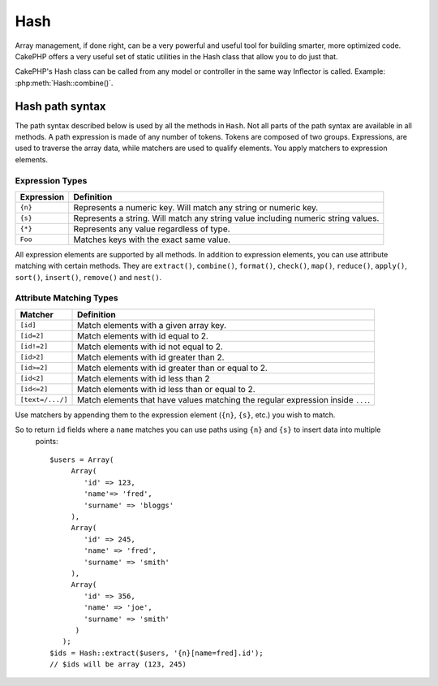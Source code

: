 Hash
####

.. php:class:: Hash

.. versionadded:: 2.2

Array management, if done right, can be a very powerful and useful
tool for building smarter, more optimized code. CakePHP offers a
very useful set of static utilities in the Hash class that allow you
to do just that.

CakePHP's Hash class can be called from any model or controller in
the same way Inflector is called. Example: :php:meth:`Hash::combine()`.

.. _hash-path-syntax:

Hash path syntax
================

The path syntax described below is used by all the methods in ``Hash``. Not all
parts of the path syntax are available in all methods. A path expression is
made of any number of tokens. Tokens are composed of two groups. Expressions,
are used to traverse the array data, while matchers are used to qualify
elements. You apply matchers to expression elements.

Expression Types
----------------

+--------------------------------+--------------------------------------------+
| Expression                     | Definition                                 |
+================================+============================================+
| ``{n}``                        | Represents a numeric key. Will match       |
|                                | any string or numeric key.                 |
+--------------------------------+--------------------------------------------+
| ``{s}``                        | Represents a string. Will match any        |
|                                | string value including numeric string      |
|                                | values.                                    |
+--------------------------------+--------------------------------------------+
| ``{*}``                        | Represents any value regardless of type.   |
+--------------------------------+--------------------------------------------+
| ``Foo``                        | Matches keys with the exact same value.    |
+--------------------------------+--------------------------------------------+

All expression elements are supported by all methods. In addition to expression
elements, you can use attribute matching with certain methods. They are ``extract()``, 
``combine()``, ``format()``, ``check()``, ``map()``, ``reduce()``, 
``apply()``, ``sort()``, ``insert()``, ``remove()`` and ``nest()``.

Attribute Matching Types
------------------------

+--------------------------------+--------------------------------------------+
| Matcher                        | Definition                                 |
+================================+============================================+
| ``[id]``                       | Match elements with a given array key.     |
+--------------------------------+--------------------------------------------+
| ``[id=2]``                     | Match elements with id equal to 2.         |
+--------------------------------+--------------------------------------------+
| ``[id!=2]``                    | Match elements with id not equal to 2.     |
+--------------------------------+--------------------------------------------+
| ``[id>2]``                     | Match elements with id greater than 2.     |
+--------------------------------+--------------------------------------------+
| ``[id>=2]``                    | Match elements with id greater than        |
|                                | or equal to 2.                             |
+--------------------------------+--------------------------------------------+
| ``[id<2]``                     | Match elements with id less than 2         |
+--------------------------------+--------------------------------------------+
| ``[id<=2]``                    | Match elements with id less than           |
|                                | or equal to 2.                             |
+--------------------------------+--------------------------------------------+
| ``[text=/.../]``               | Match elements that have values matching   |
|                                | the regular expression inside ``...``.     |
+--------------------------------+--------------------------------------------+

Use matchers by appending them to the expression element (``{n}``, ``{s}``, etc.) you wish to match.
    
So to return ``id`` fields where a ``name`` matches you can use paths using ``{n}`` and ``{s}`` to insert data into multiple
    points::

        $users = Array(
             Array(
                'id' => 123,
                'name'=> 'fred',
                'surname' => 'bloggs'
             ),
             Array(
                'id' => 245,
                'name' => 'fred',
                'surname' => 'smith'
             ),
             Array(
                'id' => 356,
                'name' => 'joe',
                'surname' => 'smith'
              )
           );     
        $ids = Hash::extract($users, '{n}[name=fred].id');
        // $ids will be array (123, 245)


.. versionchanged:: 2.5
    Matcher support was added to ``insert()`` and ``remove()``.

.. php:staticmethod:: get(array $data, $path, $default = null)

    :rtype: mixed

    ``get()`` is a simplified version of ``extract()``, it only supports direct
    path expressions. Paths with ``{n}``, ``{s}`` or matchers are not
    supported. Use ``get()`` when you want exactly one value out of an array.
    The optional third argument will be returned if the requested path is not
    found in the array.

    .. versionchanged:: 2.5
        The optional third argument ``$default = null`` was added.

.. php:staticmethod:: extract(array $data, $path)

    :rtype: array

    ``Hash::extract()`` supports all expression, and matcher components of
    :ref:`hash-path-syntax`. You can use extract to retrieve data from arrays,
    along arbitrary paths quickly without having to loop through the data
    structures. Instead you use path expressions to qualify which elements you
    want returned ::

        // Common Usage:
        $users = $this->User->find("all");
        $results = Hash::extract($users, '{n}.User.id');
        // $results equals:
        // array(1,2,3,4,5,...);

.. php:staticmethod:: Hash::insert(array $data, $path, $values = null)

    :rtype: array

    Inserts $data into an array as defined by ``$path``::

        $a = array(
            'pages' => array('name' => 'page')
        );
        $result = Hash::insert($a, 'files', array('name' => 'files'));
        // $result now looks like:
        Array
        (
            [pages] => Array
                (
                    [name] => page
                )
            [files] => Array
                (
                    [name] => files
                )
        )

    You can use paths using ``{n}`` and ``{s}`` to insert data into multiple
    points::

        $users = $this->User->find('all');
        $users = Hash::insert($users, '{n}.User.new', 'value');

    .. versionchanged:: 2.5
        As of 2.5.0 attribute matching expressions work with insert().


.. php:staticmethod:: remove(array $data, $path)

    :rtype: array

    Removes all elements from an array that match $path. ::

        $a = array(
            'pages' => array('name' => 'page'),
            'files' => array('name' => 'files')
        );
        $result = Hash::remove($a, 'files');
        /* $result now looks like:
            Array
            (
                [pages] => Array
                    (
                        [name] => page
                    )

            )
        */

    Using ``{n}`` and ``{s}`` will allow you to remove multiple values at once.

    .. versionchanged:: 2.5
        As of 2.5.0 attribute matching expressions work with remove()

.. php:staticmethod:: combine(array $data, $keyPath, $valuePath = null, $groupPath = null)

    :rtype: array

    Creates an associative array using a $keyPath as the path to build its keys,
    and optionally $valuePath as path to get the values. If $valuePath is not
    specified, or doesn't match anything, values will be initialized to null.
    You can optionally group the values by what is obtained when following the
    path specified in $groupPath. ::

        $a = array(
            array(
                'User' => array(
                    'id' => 2,
                    'group_id' => 1,
                    'Data' => array(
                        'user' => 'mariano.iglesias',
                        'name' => 'Mariano Iglesias'
                    )
                )
            ),
            array(
                'User' => array(
                    'id' => 14,
                    'group_id' => 2,
                    'Data' => array(
                        'user' => 'phpnut',
                        'name' => 'Larry E. Masters'
                    )
                )
            ),
        );

        $result = Hash::combine($a, '{n}.User.id');
        /* $result now looks like:
            Array
            (
                [2] =>
                [14] =>
            )
        */

        $result = Hash::combine($a, '{n}.User.id', '{n}.User.Data');
        /* $result now looks like:
            Array
            (
                [2] => Array
                    (
                        [user] => mariano.iglesias
                        [name] => Mariano Iglesias
                    )
                [14] => Array
                    (
                        [user] => phpnut
                        [name] => Larry E. Masters
                    )
            )
        */

        $result = Hash::combine($a, '{n}.User.id', '{n}.User.Data.name');
        /* $result now looks like:
            Array
            (
                [2] => Mariano Iglesias
                [14] => Larry E. Masters
            )
        */

        $result = Hash::combine($a, '{n}.User.id', '{n}.User.Data', '{n}.User.group_id');
        /* $result now looks like:
            Array
            (
                [1] => Array
                    (
                        [2] => Array
                            (
                                [user] => mariano.iglesias
                                [name] => Mariano Iglesias
                            )
                    )
                [2] => Array
                    (
                        [14] => Array
                            (
                                [user] => phpnut
                                [name] => Larry E. Masters
                            )
                    )
            )
        */

        $result = Hash::combine($a, '{n}.User.id', '{n}.User.Data.name', '{n}.User.group_id');
        /* $result now looks like:
            Array
            (
                [1] => Array
                    (
                        [2] => Mariano Iglesias
                    )
                [2] => Array
                    (
                        [14] => Larry E. Masters
                    )
            )
        */

    You can provide array's for both $keyPath and $valuePath. If you do this,
    the first value will be used as a format string, for values extracted by the
    other paths::

        $result = Hash::combine(
            $a,
            '{n}.User.id',
            array('%s: %s', '{n}.User.Data.user', '{n}.User.Data.name'),
            '{n}.User.group_id'
        );
        /* $result now looks like:
            Array
            (
                [1] => Array
                    (
                        [2] => mariano.iglesias: Mariano Iglesias
                    )
                [2] => Array
                    (
                        [14] => phpnut: Larry E. Masters
                    )
            )
        */

        $result = Hash::combine(
            $a,
            array('%s: %s', '{n}.User.Data.user', '{n}.User.Data.name'),
            '{n}.User.id'
        );
        /* $result now looks like:
            Array
            (
                [mariano.iglesias: Mariano Iglesias] => 2
                [phpnut: Larry E. Masters] => 14
            )
        */

.. php:staticmethod:: format(array $data, array $paths, $format)

    :rtype: array

    Returns a series of values extracted from an array, formatted with a
    format string::

        $data = array(
            array(
                'Person' => array(
                    'first_name' => 'Nate',
                    'last_name' => 'Abele',
                    'city' => 'Boston',
                    'state' => 'MA',
                    'something' => '42'
                )
            ),
            array(
                'Person' => array(
                    'first_name' => 'Larry',
                    'last_name' => 'Masters',
                    'city' => 'Boondock',
                    'state' => 'TN',
                    'something' => '{0}'
                )
            ),
            array(
                'Person' => array(
                    'first_name' => 'Garrett',
                    'last_name' => 'Woodworth',
                    'city' => 'Venice Beach',
                    'state' => 'CA',
                    'something' => '{1}'
                )
            )
        );

        $res = Hash::format($data, array('{n}.Person.first_name', '{n}.Person.something'), '%2$d, %1$s');
        /*
        Array
        (
            [0] => 42, Nate
            [1] => 0, Larry
            [2] => 0, Garrett
        )
        */

        $res = Hash::format($data, array('{n}.Person.first_name', '{n}.Person.something'), '%1$s, %2$d');
        /*
        Array
        (
            [0] => Nate, 42
            [1] => Larry, 0
            [2] => Garrett, 0
        )
        */

.. php:staticmethod:: contains(array $data, array $needle)

    :rtype: boolean

    Determines if one Hash or array contains the exact keys and values
    of another::

        $a = array(
            0 => array('name' => 'main'),
            1 => array('name' => 'about')
        );
        $b = array(
            0 => array('name' => 'main'),
            1 => array('name' => 'about'),
            2 => array('name' => 'contact'),
            'a' => 'b'
        );

        $result = Hash::contains($a, $a);
        // true
        $result = Hash::contains($a, $b);
        // false
        $result = Hash::contains($b, $a);
        // true

.. php:staticmethod:: check(array $data, string $path = null)

    :rtype: boolean

    Checks if a particular path is set in an array::

        $set = array(
            'My Index 1' => array('First' => 'The first item')
        );
        $result = Hash::check($set, 'My Index 1.First');
        // $result == True

        $result = Hash::check($set, 'My Index 1');
        // $result == True

        $set = array(
            'My Index 1' => array('First' =>
                array('Second' =>
                    array('Third' =>
                        array('Fourth' => 'Heavy. Nesting.'))))
        );
        $result = Hash::check($set, 'My Index 1.First.Second');
        // $result == True

        $result = Hash::check($set, 'My Index 1.First.Second.Third');
        // $result == True

        $result = Hash::check($set, 'My Index 1.First.Second.Third.Fourth');
        // $result == True

        $result = Hash::check($set, 'My Index 1.First.Seconds.Third.Fourth');
        // $result == False

.. php:staticmethod:: filter(array $data, $callback = array('Hash', 'filter'))

    :rtype: array

    Filters empty elements out of array, excluding '0'. You can also supply a
    custom $callback to filter the array elements. Your callback should return
    ``false`` to remove elements from the resulting array::

        $data = array(
            '0',
            false,
            true,
            0,
            array('one thing', 'I can tell you', 'is you got to be', false)
        );
        $res = Hash::filter($data);

        /* $data now looks like:
            Array (
                [0] => 0
                [2] => true
                [3] => 0
                [4] => Array
                    (
                        [0] => one thing
                        [1] => I can tell you
                        [2] => is you got to be
                    )
            )
        */

.. php:staticmethod:: flatten(array $data, string $separator = '.')

    :rtype: array

    Collapses a multi-dimensional array into a single dimension::

        $arr = array(
            array(
                'Post' => array('id' => '1', 'title' => 'First Post'),
                'Author' => array('id' => '1', 'user' => 'Kyle'),
            ),
            array(
                'Post' => array('id' => '2', 'title' => 'Second Post'),
                'Author' => array('id' => '3', 'user' => 'Crystal'),
            ),
        );
        $res = Hash::flatten($arr);
        /* $res now looks like:
            Array (
                [0.Post.id] => 1
                [0.Post.title] => First Post
                [0.Author.id] => 1
                [0.Author.user] => Kyle
                [1.Post.id] => 2
                [1.Post.title] => Second Post
                [1.Author.id] => 3
                [1.Author.user] => Crystal
            )
        */

.. php:staticmethod:: expand(array $data, string $separator = '.')

    :rtype: array

    Expands an array that was previously flattened with
    :php:meth:`Hash::flatten()`::

        $data = array(
            '0.Post.id' => 1,
            '0.Post.title' => First Post,
            '0.Author.id' => 1,
            '0.Author.user' => Kyle,
            '1.Post.id' => 2,
            '1.Post.title' => Second Post,
            '1.Author.id' => 3,
            '1.Author.user' => Crystal,
        );
        $res = Hash::expand($data);
        /* $res now looks like:
        array(
            array(
                'Post' => array('id' => '1', 'title' => 'First Post'),
                'Author' => array('id' => '1', 'user' => 'Kyle'),
            ),
            array(
                'Post' => array('id' => '2', 'title' => 'Second Post'),
                'Author' => array('id' => '3', 'user' => 'Crystal'),
            ),
        );
        */

.. php:staticmethod:: merge(array $data, array $merge[, array $n])

    :rtype: array

    This function can be thought of as a hybrid between PHP's
    ``array_merge`` and ``array_merge_recursive``. The difference to the two
    is that if an array key contains another array then the function
    behaves recursive (unlike ``array_merge``) but does not do if for keys
    containing strings (unlike ``array_merge_recursive``).

    .. note::

        This function will work with an unlimited amount of arguments and
        typecasts non-array parameters into arrays.

    ::

        $array = array(
            array(
                'id' => '48c2570e-dfa8-4c32-a35e-0d71cbdd56cb',
                'name' => 'mysql raleigh-workshop-08 < 2008-09-05.sql ',
                'description' => 'Importing an sql dump'
            ),
            array(
                'id' => '48c257a8-cf7c-4af2-ac2f-114ecbdd56cb',
                'name' => 'pbpaste | grep -i Unpaid | pbcopy',
                'description' => 'Remove all lines that say "Unpaid".',
            )
        );
        $arrayB = 4;
        $arrayC = array(0 => "test array", "cats" => "dogs", "people" => 1267);
        $arrayD = array("cats" => "felines", "dog" => "angry");
        $res = Hash::merge($array, $arrayB, $arrayC, $arrayD);

        /* $res now looks like:
        Array
        (
            [0] => Array
                (
                    [id] => 48c2570e-dfa8-4c32-a35e-0d71cbdd56cb
                    [name] => mysql raleigh-workshop-08 < 2008-09-05.sql
                    [description] => Importing an sql dump
                )
            [1] => Array
                (
                    [id] => 48c257a8-cf7c-4af2-ac2f-114ecbdd56cb
                    [name] => pbpaste | grep -i Unpaid | pbcopy
                    [description] => Remove all lines that say "Unpaid".
                )
            [2] => 4
            [3] => test array
            [cats] => felines
            [people] => 1267
            [dog] => angry
        )
        */

.. php:staticmethod:: numeric(array $data)

    :rtype: boolean

    Checks to see if all the values in the array are numeric::

        $data = array('one');
        $res = Hash::numeric(array_keys($data));
        // $res is true

        $data = array(1 => 'one');
        $res = Hash::numeric($data);
        // $res is false

.. php:staticmethod:: dimensions (array $data)

    :rtype: integer

    Counts the dimensions of an array. This method will only
    consider the dimension of the first element in the array::

        $data = array('one', '2', 'three');
        $result = Hash::dimensions($data);
        // $result == 1

        $data = array('1' => '1.1', '2', '3');
        $result = Hash::dimensions($data);
        // $result == 1

        $data = array('1' => array('1.1' => '1.1.1'), '2', '3' => array('3.1' => '3.1.1'));
        $result = Hash::dimensions($data);
        // $result == 2

        $data = array('1' => '1.1', '2', '3' => array('3.1' => '3.1.1'));
        $result = Hash::dimensions($data);
        // $result == 1

        $data = array('1' => array('1.1' => '1.1.1'), '2', '3' => array('3.1' => array('3.1.1' => '3.1.1.1')));
        $result = Hash::dimensions($data);
        // $result == 2

.. php:staticmethod:: maxDimensions(array $data)

    Similar to :php:meth:`~Hash::dimensions()`, however this method returns,
    the deepest number of dimensions of any element in the array::

        $data = array('1' => '1.1', '2', '3' => array('3.1' => '3.1.1'));
        $result = Hash::maxDimensions($data);
        // $result == 2

        $data = array('1' => array('1.1' => '1.1.1'), '2', '3' => array('3.1' => array('3.1.1' => '3.1.1.1')));
        $result = Hash::maxDimensions($data);
        // $result == 3

.. php:staticmethod:: map(array $data, $path, $function)

    Creates a new array, by extracting $path, and mapping $function
    across the results. You can use both expression and matching elements with
    this method::

        // Call the noop function $this->noop() on every element of $data
        $result = Hash::map($data, "{n}", array($this, 'noop'));

        function noop($array) {
         // Do stuff to array and return the result
         return $array;
        }

.. php:staticmethod:: reduce(array $data, $path, $function)

    Creates a single value, by extracting $path, and reducing the extracted
    results with $function. You can use both expression and matching elements
    with this method.

.. php:staticmethod:: apply(array $data, $path, $function)

    Apply a callback to a set of extracted values using $function. The function
    will get the extracted values as the first argument.

.. php:staticmethod:: sort(array $data, $path, $dir, $type = 'regular')

    :rtype: array

    Sorts an array by any value, determined by a :ref:`hash-path-syntax`
    Only expression elements are supported by this method::

        $a = array(
            0 => array('Person' => array('name' => 'Jeff')),
            1 => array('Shirt' => array('color' => 'black'))
        );
        $result = Hash::sort($a, '{n}.Person.name', 'asc');
        /* $result now looks like:
            Array
            (
                [0] => Array
                    (
                        [Shirt] => Array
                            (
                                [color] => black
                            )
                    )
                [1] => Array
                    (
                        [Person] => Array
                            (
                                [name] => Jeff
                            )
                    )
            )
        */

    ``$dir`` can be either ``asc`` or ``desc``. ``$type``
    can be one of the following values:

    * ``regular`` for regular sorting.
    * ``numeric`` for sorting values as their numeric equivalents.
    * ``string`` for sorting values as their string value.
    * ``natural`` for sorting values in a human friendly way. Will
      sort ``foo10`` below ``foo2`` as an example. Natural sorting
      requires PHP 5.4 or greater.

    .. versionadded:: 2.8
        The ``$type`` option now supports an array and the ``ignoreCase`` option
        enabled case-insensitive sorting.

.. php:staticmethod:: diff(array $data, array $compare)

    :rtype: array

    Computes the difference between two arrays::

        $a = array(
            0 => array('name' => 'main'),
            1 => array('name' => 'about')
        );
        $b = array(
            0 => array('name' => 'main'),
            1 => array('name' => 'about'),
            2 => array('name' => 'contact')
        );

        $result = Hash::diff($a, $b);
        /* $result now looks like:
            Array
            (
                [2] => Array
                    (
                        [name] => contact
                    )
            )
        */

.. php:staticmethod:: mergeDiff(array $data, array $compare)

    :rtype: array

    This function merges two arrays and pushes the differences in
    data to the bottom of the resultant array.

    **Example 1**
    ::

        $array1 = array('ModelOne' => array('id' => 1001, 'field_one' => 'a1.m1.f1', 'field_two' => 'a1.m1.f2'));
        $array2 = array('ModelOne' => array('id' => 1003, 'field_one' => 'a3.m1.f1', 'field_two' => 'a3.m1.f2', 'field_three' => 'a3.m1.f3'));
        $res = Hash::mergeDiff($array1, $array2);

        /* $res now looks like:
            Array
            (
                [ModelOne] => Array
                    (
                        [id] => 1001
                        [field_one] => a1.m1.f1
                        [field_two] => a1.m1.f2
                        [field_three] => a3.m1.f3
                    )
            )
        */

    **Example 2**
    ::

        $array1 = array("a" => "b", 1 => 20938, "c" => "string");
        $array2 = array("b" => "b", 3 => 238, "c" => "string", array("extra_field"));
        $res = Hash::mergeDiff($array1, $array2);
        /* $res now looks like:
            Array
            (
                [a] => b
                [1] => 20938
                [c] => string
                [b] => b
                [3] => 238
                [4] => Array
                    (
                        [0] => extra_field
                    )
            )
        */

.. php:staticmethod:: normalize(array $data, $assoc = true)

    :rtype: array

    Normalizes an array. If ``$assoc`` is true, the resulting array will be
    normalized to be an associative array. Numeric keys with values, will be
    converted to string keys with null values. Normalizing an array, makes using
    the results with :php:meth:`Hash::merge()` easier::

        $a = array('Tree', 'CounterCache',
            'Upload' => array(
                'folder' => 'products',
                'fields' => array('image_1_id', 'image_2_id')
            )
        );
        $result = Hash::normalize($a);
        /* $result now looks like:
            Array
            (
                [Tree] => null
                [CounterCache] => null
                [Upload] => Array
                    (
                        [folder] => products
                        [fields] => Array
                            (
                                [0] => image_1_id
                                [1] => image_2_id
                            )
                    )
            )
        */

        $b = array(
            'Cacheable' => array('enabled' => false),
            'Limit',
            'Bindable',
            'Validator',
            'Transactional'
        );
        $result = Hash::normalize($b);
        /* $result now looks like:
            Array
            (
                [Cacheable] => Array
                    (
                        [enabled] => false
                    )

                [Limit] => null
                [Bindable] => null
                [Validator] => null
                [Transactional] => null
            )
        */

.. php:staticmethod:: nest(array $data, array $options = array())

    Takes a flat array set, and creates a nested, or threaded data structure.
    Used by methods like ``Model::find('threaded')``.

    **Options:**

    - ``children`` The key name to use in the result set for children. Defaults
      to 'children'.
    - ``idPath`` The path to a key that identifies each entry. Should be
      compatible with :php:meth:`Hash::extract()`. Defaults to ``{n}.$alias.id``
    - ``parentPath`` The path to a key that identifies the parent of each entry.
      Should be compatible with :php:meth:`Hash::extract()`. Defaults to ``{n}.$alias.parent_id``
    - ``root`` The id of the desired top-most result.

    Example::

        $data = array(
            array('ModelName' => array('id' => 1, 'parent_id' => null)),
            array('ModelName' => array('id' => 2, 'parent_id' => 1)),
            array('ModelName' => array('id' => 3, 'parent_id' => 1)),
            array('ModelName' => array('id' => 4, 'parent_id' => 1)),
            array('ModelName' => array('id' => 5, 'parent_id' => 1)),
            array('ModelName' => array('id' => 6, 'parent_id' => null)),
            array('ModelName' => array('id' => 7, 'parent_id' => 6)),
            array('ModelName' => array('id' => 8, 'parent_id' => 6)),
            array('ModelName' => array('id' => 9, 'parent_id' => 6)),
            array('ModelName' => array('id' => 10, 'parent_id' => 6))
        );

        $result = Hash::nest($data, array('root' => 6));
        /* $result now looks like:
        array(
                (int) 0 => array(
                    'ModelName' => array(
                        'id' => (int) 6,
                        'parent_id' => null
                    ),
                    'children' => array(
                        (int) 0 => array(
                            'ModelName' => array(
                                'id' => (int) 7,
                                'parent_id' => (int) 6
                            ),
                            'children' => array()
                        ),
                        (int) 1 => array(
                            'ModelName' => array(
                                'id' => (int) 8,
                                'parent_id' => (int) 6
                            ),
                            'children' => array()
                        ),
                        (int) 2 => array(
                            'ModelName' => array(
                                'id' => (int) 9,
                                'parent_id' => (int) 6
                            ),
                            'children' => array()
                        ),
                        (int) 3 => array(
                            'ModelName' => array(
                                'id' => (int) 10,
                                'parent_id' => (int) 6
                            ),
                            'children' => array()
                        )
                    )
                )
            )
            */


.. meta::
    :title lang=en: Hash
    :keywords lang=en: array array,path array,array name,numeric key,regular expression,result set,person name,brackets,syntax,cakephp,elements,php,set path
